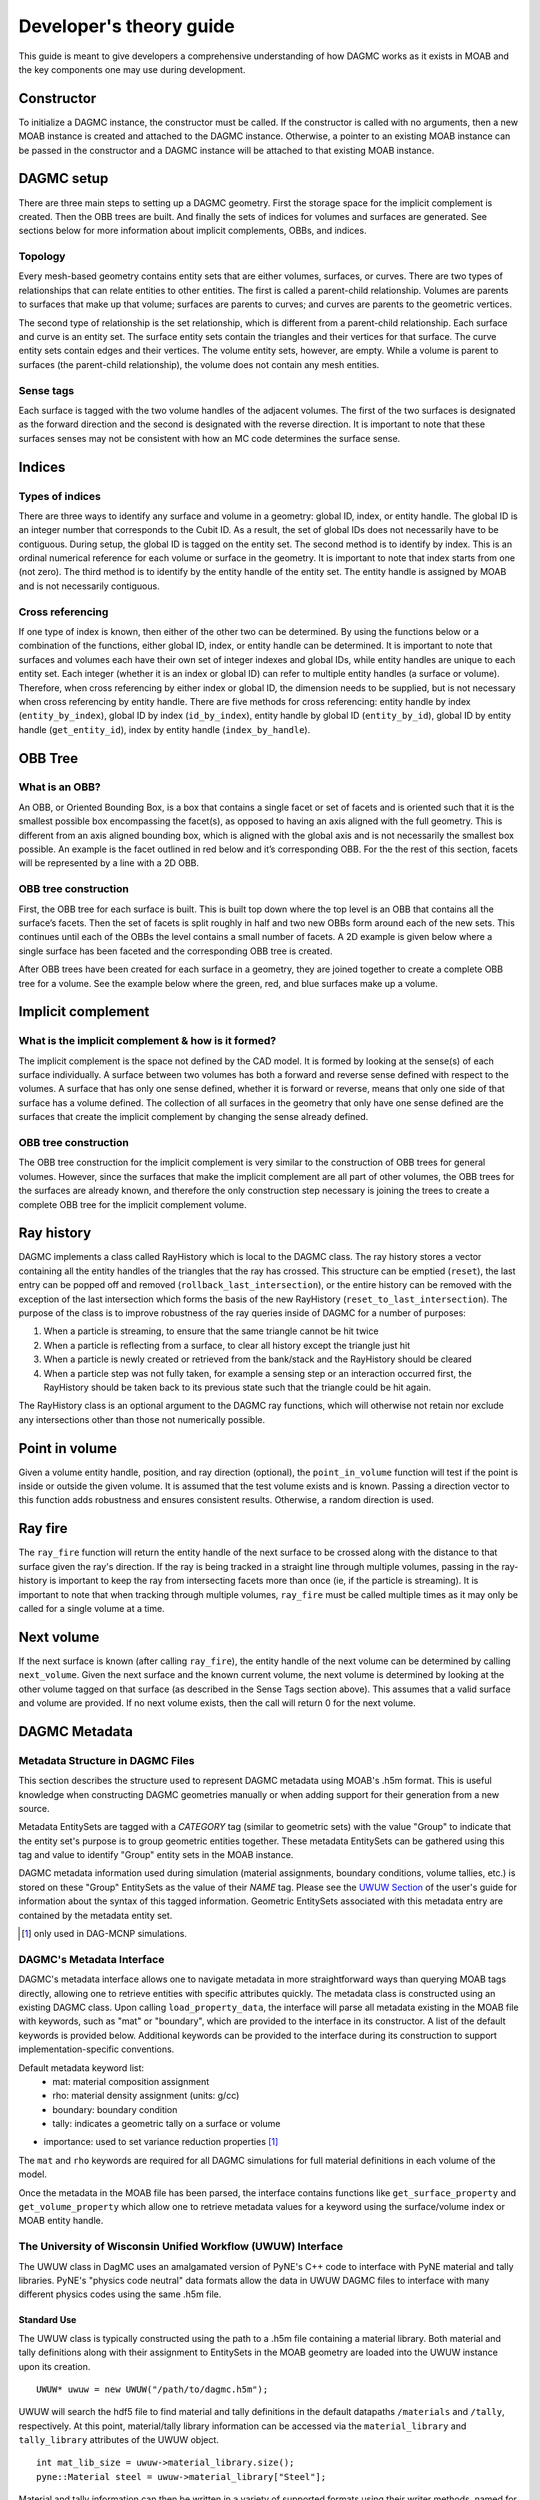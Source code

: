 Developer's theory guide
========================

This guide is meant to give developers a comprehensive understanding of how
DAGMC works as it exists in MOAB and the key components one may use during
development.

Constructor
~~~~~~~~~~~~

To initialize a DAGMC instance, the constructor must be called. If the
constructor is called with no arguments, then a new MOAB instance is created
and attached to the DAGMC instance.
Otherwise, a pointer to an existing MOAB instance can be passed in the
constructor and a DAGMC instance will be attached to that existing MOAB instance.

DAGMC setup
~~~~~~~~~~~~

There are three main steps to setting up a DAGMC geometry. First the storage
space for the implicit complement is created. Then the OBB trees are built.
And finally the sets of indices for volumes and surfaces are generated.
See sections below for more information about implicit complements, OBBs,
and indices.

Topology
--------

Every mesh-based geometry contains entity sets that are either volumes, surfaces, or curves.
There are two types of relationships that can relate entities to other entities.
The first is called a parent-child relationship. Volumes are parents to surfaces
that make up that volume; surfaces are parents to curves; and curves are
parents to the geometric vertices.

The second type of relationship is the set relationship, which is different
from a parent-child relationship. Each surface and curve is an entity set.
The surface entity sets contain the triangles and their vertices for that
surface. The curve entity sets contain edges and their vertices. The volume entity sets,
however, are empty. While a volume is parent to surfaces (the parent-child
relationship), the volume does not contain any mesh entities.

Sense tags
----------

Each surface is tagged with the two volume handles of the adjacent volumes.
The first of the two surfaces is designated as the forward direction and the
second is designated with the reverse direction. It is important to note that
these surfaces senses may not be consistent with how an MC code determines
the surface sense.

Indices
~~~~~~~

Types of indices
----------------

There are three ways to identify any surface and volume in a geometry:
global ID, index, or entity handle. The global ID is an integer number that
corresponds to the Cubit ID. As a result, the set of global IDs does not
necessarily have to be contiguous. During setup, the global ID is tagged on the
entity set. The second method is to identify by index. This is an ordinal
numerical reference for each volume or surface in the geometry. It is important
to note that index starts from one (not zero). The third method
is to identify by the entity handle of the entity set. The entity handle is
assigned by MOAB and is not necessarily contiguous.

Cross referencing
-----------------

If one type of index is known, then either of the other two can be determined.
By using the functions below or a combination of the functions, either global ID,
index, or entity handle can be determined. It is important to note that surfaces
and volumes each have their own set of integer indexes and global IDs, while
entity handles are unique to each entity set. Each integer (whether it is an
index or global ID) can refer to multiple entity handles (a surface or volume).
Therefore, when cross referencing by either index or global ID, the dimension
needs to be supplied, but is not necessary when cross referencing by entity
handle. There are five methods for cross referencing: entity handle by index
(``entity_by_index``), global ID by index (``id_by_index``), entity handle by global
ID (``entity_by_id``), global ID by entity handle (``get_entity_id``), index by entity
handle (``index_by_handle``).

OBB Tree
~~~~~~~~

What is an OBB?
---------------

An OBB, or Oriented Bounding Box, is a box that contains a single facet or set
of facets and is oriented such that it is the smallest possible box
encompassing the facet(s), as opposed to having an axis aligned with the full geometry.
This is different from an axis aligned bounding box,
which is aligned with the global axis and is not necessarily the smallest box
possible. An example is the facet outlined in red below and it’s corresponding
OBB. For the the rest of this section, facets will be represented by a line with
a 2D OBB.

..  image:: 3d-obb.png
    :height: 300
    :width:  300
    :alt:    Image of a 3-D Oriented Bounding Box (OBB) around a facet

OBB tree construction
---------------------

First, the OBB tree for each surface is built. This is built top down where the
top level is an OBB that contains all the surface’s facets. Then the set of facets
is split roughly in half and two new OBBs form around each of the new sets.
This continues until each of the OBBs the level contains a small number of facets. A 2D
example is given below where a single surface has been faceted and the
corresponding OBB tree is created.

..  image:: red-tree.png
    :height: 300
    :width:  500
    :alt:    Image of OBB tree structure for a surface

After OBB trees have been created for each surface in a geometry, they are
joined together to create a complete OBB tree for a volume. See the example
below where the green, red, and blue surfaces make up a volume.

..  image:: vol-obb-tree.png
    :height: 500
    :width:  675
    :alt:    Image of OBB tree structure for a volume

Implicit complement
~~~~~~~~~~~~~~~~~~~

What is the implicit complement & how is it formed?
---------------------------------------------------

The implicit complement is the space not defined by the CAD model. It is formed
by looking at the sense(s) of each surface individually. A surface between two
volumes has both a forward and reverse sense defined with respect to the
volumes. A surface that has only one sense defined, whether it is forward or
reverse, means that only one side of that surface has a volume defined. The
collection of all surfaces in the geometry that only have one sense defined are
the surfaces that create the implicit complement by changing the sense already
defined.

OBB tree construction
---------------------

The OBB tree construction for the implicit complement is very similar to the
construction of OBB trees for general volumes. However, since the surfaces that
make the implicit complement are all part of other volumes, the OBB trees for
the surfaces are already known, and therefore the only construction step
necessary is joining the trees to create a complete OBB tree for the implicit
complement volume.

Ray history
~~~~~~~~~~~

DAGMC implements a class called RayHistory which is local to the DAGMC class.
The ray history stores a vector containing all the entity handles of the triangles
that the ray has crossed. This structure can be emptied (``reset``), the last
entry can be popped off and removed (``rollback_last_intersection``), or the
entire history can be removed with the exception of the last intersection which forms
the basis of the new RayHistory (``reset_to_last_intersection``). The purpose of the
class is to improve robustness of the ray queries inside of DAGMC for a number of
purposes:

1. When a particle is streaming, to ensure that the same triangle cannot be hit twice
2. When a particle is reflecting from a surface, to clear all history except the
   triangle just hit
3. When a particle is newly created or retrieved from the bank/stack and the RayHistory
   should be cleared
4. When a particle step was not fully taken, for example a sensing step or an interaction
   occurred first, the RayHistory should be taken back to its previous state such that the
   triangle could be hit again.

The RayHistory class is an optional argument to the DAGMC ray functions, which will otherwise
not retain nor exclude any intersections other than those not numerically possible.

Point in volume
~~~~~~~~~~~~~~~

Given a volume entity handle, position, and ray direction (optional), the
``point_in_volume`` function will test if the point is inside or outside the given
volume. It is assumed that the test volume exists and is known. Passing a
direction vector to this function adds robustness and ensures consistent results.
Otherwise, a random direction is used.

Ray fire
~~~~~~~~

The ``ray_fire`` function will return the entity handle of the next surface to be
crossed along with the distance to that surface given the ray's direction. If
the ray is being tracked in a straight line through multiple volumes, passing
in the ray-history is important to keep the ray from intersecting facets more
than once (ie, if the particle is streaming). It is important to note that
when tracking through multiple volumes, ``ray_fire`` must be called multiple times
as it may only be called for a single volume at a time.

Next volume
~~~~~~~~~~~

If the next surface is known (after calling ``ray_fire``), the entity handle of the
next volume can be determined by calling ``next_volume``. Given the next surface and
the known current volume, the next volume is determined by looking at the other
volume tagged on that surface (as described in the Sense Tags section above).
This assumes that a valid surface and volume are provided. If no next volume
exists, then the call will return 0 for the next volume.

DAGMC Metadata
~~~~~~~~~~~~~~

Metadata Structure in DAGMC Files
---------------------------------

This section describes the structure used to represent DAGMC metadata using
MOAB's .h5m format. This is useful knowledge when constructing DAGMC geometries
manually or when adding support for their generation from a new source.

Metadata EntitySets are tagged with a `CATEGORY` tag (similar to geometric sets)
with the value "Group" to indicate that the entity set's purpose is to group
geometric entities together. These metadata EntitySets can be gathered using
this tag and value to identify "Group" entity sets in the MOAB instance.

DAGMC metadata information used during simulation (material assignments,
boundary conditions, volume tallies, etc.) is stored on these "Group" EntitySets
as the value of their `NAME` tag. Please see the `UWUW Section
<../usersguide/uw2.html>`_ of the user's guide for information about the syntax
of this tagged information. Geometric EntitySets associated with this metadata
entry are contained by the metadata entity set.

.. [1] only used in DAG-MCNP simulations.

DAGMC's Metadata Interface
--------------------------

DAGMC's metadata interface allows one to navigate metadata in more
straightforward ways than querying MOAB tags directly, allowing one to retrieve
entities with specific attributes quickly. The metadata class is constructed
using an existing DAGMC class. Upon calling ``load_property_data``, the
interface will parse all metadata existing in the MOAB file with keywords, such
as "mat" or "boundary", which are provided to the interface in its
constructor. A list of the default keywords is provided below. Additional
keywords can be provided to the interface during its construction to support
implementation-specific conventions.

Default metadata keyword list:
  - mat: material composition assignment
  - rho: material density assignment (units: g/cc)
  - boundary: boundary condition
  - tally: indicates a geometric tally on a surface or volume
- importance: used to set variance reduction properties [1]_

The ``mat`` and ``rho`` keywords are required for all DAGMC simulations for full
material definitions in each volume of the model.

Once the metadata in the MOAB file has been parsed, the interface contains
functions like ``get_surface_property`` and ``get_volume_property`` which allow
one to retrieve metadata values for a keyword using the surface/volume index or
MOAB entity handle.

The University of Wisconsin Unified Workflow (UWUW) Interface
-------------------------------------------------------------

The UWUW class in DagMC uses an amalgamated version of PyNE's C++ code to
interface with PyNE material and tally libraries. PyNE's "physics code neutral"
data formats allow the data in UWUW DAGMC files to interface with many different
physics codes using the same .h5m file.

Standard Use
^^^^^^^^^^^^

The UWUW class is typically constructed using the path to a .h5m file containing
a material library. Both material and tally definitions along with their
assignment to EntitySets in the MOAB geometry are loaded into the UWUW instance
upon its creation.
::

  UWUW* uwuw = new UWUW("/path/to/dagmc.h5m");

UWUW will search the hdf5 file to find material and tally definitions in the
default datapaths ``/materials`` and ``/tally``, respectively. At this point,
material/tally library information can be accessed via the ``material_library``
and ``tally_library`` attributes of the UWUW object.
::

  int mat_lib_size = uwuw->material_library.size();
  pyne::Material steel = uwuw->material_library["Steel"];

Material and tally information can then be written in a variety of supported
formats using their writer methods, named for each of the physics codes they
support.
::
   std::string mcnp_mat = mat.mcnp();

For more information on supported codes and how to gather other information from
these objects, please refer to the PyNE's material_ and tally_ documentation.

.. _material: http://pyne.io/cppapi/html/classpyne_1_1_material.html
.. _tally: http://pyne.io/cppapi/html/classpyne_1_1_tally.html

The UWUW class relies on the `DAGMC's Metadata Interface`_ to parse material and
tally assignments from the MOAB geometry in the DAGMC .h5m file using its
default set of keywords. In particular, the mapping of material definitions to
geometric EntitySets generated by the DAGMC metadata class is directly
transferred to the UWUW class in the ``process_materials`` method. Certain
utility functions of DAGMC's metadata class like ``unpack_string`` are used in
UWUW as well for convenience in other areas of UWUW as well.

Custom hdf5 datapaths
^^^^^^^^^^^^^^^^^^^^^

While it is recommended that the default hdf5 datapaths for PyNE data are
used. It is possible to provide specific datapaths to the interface. This can be
done by creating a UWUW object with an empty constructor. This will subvert the
automatic loading of material and tally data that would occur using the
constructor shown in the previous section. The ``load_pyne_materials`` and
``load_pyne_tallies`` methods can then be used to provide custom material/tally
library files and/or customized hdf5 datapaths for those files. [2]_
::
   UWUW* uwuw = new UWUW();
   uwuw->load_pyne_materials("hdf5_material_file_path", datapath = "/custom/hdf5/datapath");
   uwuw->load_pyne_tallies("hdf5_tally_file_path", datapath = "/custom/hdf5/datapath");

.. [2] **Note**: It is important to specify absolute filepaths if using a UWUW object
 in this way. UWUW contains a ``get_full_filepath`` method for convenience.
